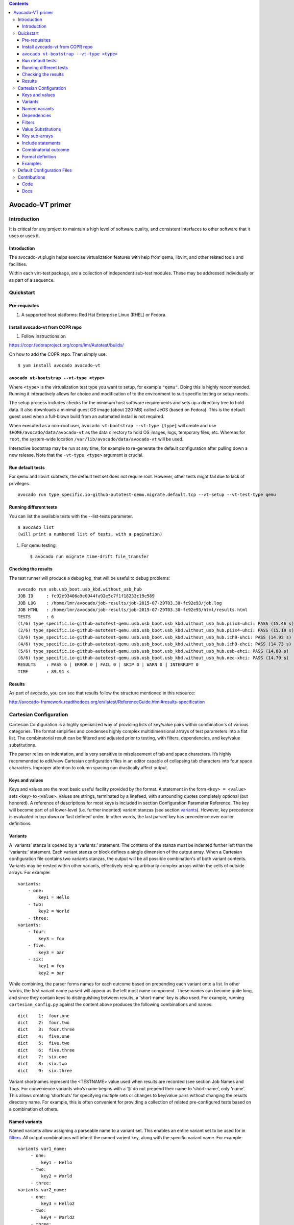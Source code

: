 .. contents::

=================
Avocado-VT primer
=================

Introduction
------------

It is critical for any project to maintain a high level of software
quality, and consistent interfaces to other software that it uses or
uses it.

Introduction
============

The avocado-vt plugin helps exercise virtualization features
with help from qemu, libvirt, and other related tools and facilities.

Within each virt-test package, are a collection of independent sub-test
modules. These may be addressed individually or as part of a sequence.


.. _quickstart:

Quickstart
----------

.. _pre-requisites:

Pre-requisites
==============

#. A supported host platforms: Red Hat Enterprise Linux (RHEL) or Fedora.

Install avocado-vt from COPR repo
=================================

#. Follow instructions on

https://copr.fedoraproject.org/coprs/lmr/Autotest/builds/

On how to add the COPR repo. Then simply use::

    $ yum install avocado avocado-vt

.. _run_bootstrap:

``avocado vt-bootstrap --vt-type <type>``
=========================================

Where ``<type>`` is the virtualization test type you want to setup, for example
``"qemu"``. Doing this is highly recommended. Running it interactively allows
for choice and modification of to the environment to suit specific testing or
setup needs.

The setup process includes checks for the minimum host software requirements and
sets up a directory tree to hold data.  It also downloads a minimal guest OS image
(about 220 MB) called JeOS (based on Fedora).  This is the default guest used
when a full-blown build from an automated install is not required.

When executed as a non-root user, ``avocado vt-bootstrap --vt-type [type]``
will create
and use ``$HOME/avocado/data/avocado-vt`` as the data directory to hold OS images,
logs, temporary files, etc.  Whereas for ``root``, the system-wide location
``/var/lib/avocado/data/avocado-vt`` will be used.

Interactive bootstrap may be run at any time, for example to re-generate
the default configuration after pulling down a new release.  Note that the
``-vt-type <type>`` argument is crucial.

.. _run_default_tests:

Run default tests
=================


For qemu and libvirt subtests, the default test set does not require
root. However, other tests might fail due to lack of privileges.

::

    avocado run type_specific.io-github-autotest-qemu.migrate.default.tcp --vt-setup --vt-test-type qemu

.. _run_different_tests:

Running different tests
=======================

You can list the available tests with the --list-tests parameter.

::

    $ avocado list
    (will print a numbered list of tests, with a pagination)

#. For qemu testing::

    $ avocado run migrate time-drift file_transfer

.. _checking_results:

Checking the results
====================

The test runner will produce a debug log, that will be useful to debug
problems:

::

    avocado run usb.usb_boot.usb_kbd.without_usb_hub
    JOB ID     : fc92e93406a9e0944fa92e5c7f1f18233c19e589
    JOB LOG    : /home/lmr/avocado/job-results/job-2015-07-29T03.30-fc92e93/job.log
    JOB HTML   : /home/lmr/avocado/job-results/job-2015-07-29T03.30-fc92e93/html/results.html
    TESTS      : 6
    (1/6) type_specific.io-github-autotest-qemu.usb.usb_boot.usb_kbd.without_usb_hub.piix3-uhci: PASS (15.46 s)
    (2/6) type_specific.io-github-autotest-qemu.usb.usb_boot.usb_kbd.without_usb_hub.piix4-uhci: PASS (15.19 s)
    (3/6) type_specific.io-github-autotest-qemu.usb.usb_boot.usb_kbd.without_usb_hub.ich9-uhci: PASS (14.93 s)
    (4/6) type_specific.io-github-autotest-qemu.usb.usb_boot.usb_kbd.without_usb_hub.ich9-ehci: PASS (14.73 s)
    (5/6) type_specific.io-github-autotest-qemu.usb.usb_boot.usb_kbd.without_usb_hub.usb-ehci: PASS (14.80 s)
    (6/6) type_specific.io-github-autotest-qemu.usb.usb_boot.usb_kbd.without_usb_hub.nec-xhci: PASS (14.79 s)
    RESULTS    : PASS 6 | ERROR 0 | FAIL 0 | SKIP 0 | WARN 0 | INTERRUPT 0
    TIME       : 89.91 s

.. _results:

Results
=======

As part of avocado, you can see that results follow the structure mentioned
in this resource:

http://avocado-framework.readthedocs.org/en/latest/ReferenceGuide.html#results-specification

.. _cartesian_configuration:

Cartesian Configuration
-----------------------

Cartesian Configuration is a highly specialized way of providing lists
of key/value pairs within combination's of various categories. The
format simplifies and condenses highly complex multidimensional arrays
of test parameters into a flat list. The combinatorial result can be
filtered and adjusted prior to testing, with filters, dependencies, and
key/value substitutions.

The parser relies on indentation, and is very sensitive to misplacement
of tab and space characters. It’s highly recommended to edit/view
Cartesian configuration files in an editor capable of collapsing tab
characters into four space characters. Improper attention to column
spacing can drastically affect output.


.. _keys_and_values:

Keys and values
===============

Keys and values are the most basic useful facility provided by the
format. A statement in the form ``<key> = <value>`` sets ``<key>`` to
``<value>``. Values are strings, terminated by a linefeed, with
surrounding quotes completely optional (but honored). A reference of
descriptions for most keys is included in section Configuration Parameter
Reference.
The key will become part of all lower-level (i.e. further indented) variant
stanzas (see section variants_).
However, key precedence is evaluated in top-down or ‘last defined’
order. In other words, the last parsed key has precedence over earlier
definitions.


.. _variants:

Variants
========

A ‘variants’ stanza is opened by a ‘variants:’ statement. The contents
of the stanza must be indented further left than the ‘variants:’
statement. Each variant stanza or block defines a single dimension of
the output array. When a Cartesian configuration file contains
two variants stanzas, the output will be all possible combination's of
both variant contents. Variants may be nested within other variants,
effectively nesting arbitrarily complex arrays within the cells of
outside arrays.  For example::

    variants:
        - one:
            key1 = Hello
        - two:
            key2 = World
        - three:
    variants:
        - four:
            key3 = foo
        - five:
            key3 = bar
        - six:
            key1 = foo
            key2 = bar

While combining, the parser forms names for each outcome based on
prepending each variant onto a list. In other words, the first variant
name parsed will appear as the left most name component. These names can
become quite long, and since they contain keys to distinguishing between
results, a 'short-name' key is also used.  For example, running
``cartesian_config.py`` against the content above produces the following
combinations and names::

    dict    1:  four.one
    dict    2:  four.two
    dict    3:  four.three
    dict    4:  five.one
    dict    5:  five.two
    dict    6:  five.three
    dict    7:  six.one
    dict    8:  six.two
    dict    9:  six.three

Variant shortnames represent the <TESTNAME> value used when results are
recorded (see section Job Names and Tags. For convenience
variants who’s name begins with a ‘``@``’ do not prepend their name to
'short-name', only 'name'. This allows creating ‘shortcuts’ for
specifying multiple sets or changes to key/value pairs without changing
the results directory name. For example, this is often convenient for
providing a collection of related pre-configured tests based on a
combination of others.


Named variants
==============

Named variants allow assigning a parseable name to a variant set.  This enables
an entire variant set to be used for in filters_.  All output combinations will
inherit the named varient key, along with the specific variant name.  For example::

   variants var1_name:
        - one:
            key1 = Hello
        - two:
            key2 = World
        - three:
   variants var2_name:
        - one:
            key3 = Hello2
        - two:
            key4 = World2
        - three:

   only (var2_name=one).(var1_name=two)

Results in the following outcome when parsed with ``cartesian_config.py -c``::

    dict    1:  (var2_name=one).(var1_name=two)
          dep = []
          key2 = World         # variable key2 from variants var1_name and variant two.
          key3 = Hello2        # variable key3 from variants var2_name and variant one.
          name = (var2_name=one).(var1_name=two)
          shortname = (var2_name=one).(var1_name=two)
          var1_name = two      # variant name in same namespace as variables.
          var2_name = one      # variant name in same namespace as variables.

Named variants could also be used as normal variables.::

   variants guest_os:
        - fedora:
        - ubuntu:
   variants disk_interface:
        - virtio:
        - hda:

Which then results in the following::

    dict    1:  (disk_interface=virtio).(guest_os=fedora)
        dep = []
        disk_interface = virtio
        guest_os = fedora
        name = (disk_interface=virtio).(guest_os=fedora)
        shortname = (disk_interface=virtio).(guest_os=fedora)
    dict    2:  (disk_interface=virtio).(guest_os=ubuntu)
        dep = []
        disk_interface = virtio
        guest_os = ubuntu
        name = (disk_interface=virtio).(guest_os=ubuntu)
        shortname = (disk_interface=virtio).(guest_os=ubuntu)
    dict    3:  (disk_interface=hda).(guest_os=fedora)
        dep = []
        disk_interface = hda
        guest_os = fedora
        name = (disk_interface=hda).(guest_os=fedora)
        shortname = (disk_interface=hda).(guest_os=fedora)
    dict    4:  (disk_interface=hda).(guest_os=ubuntu)
        dep = []
        disk_interface = hda
        guest_os = ubuntu
        name = (disk_interface=hda).(guest_os=ubuntu)
        shortname = (disk_interface=hda).(guest_os=ubuntu)


.. _dependencies:

Dependencies
============

Often it is necessary to dictate relationships between variants. In this
way, the order of the resulting variant sets may be influenced. This is
accomplished by listing the names of all parents (in order) after the
child’s variant name. However, the influence of dependencies is ‘weak’,
in that any later defined, lower-level (higher indentation) definitions,
and/or filters (see section filters_) can remove or modify dependents. For
example, if testing unattended installs, each virtual machine must be booted
before, and shutdown after:

::

    variants:
        - one:
            key1 = Hello
        - two: one
            key2 = World
        - three: one two

Results in the correct sequence of variant sets: one, two, *then* three.


.. _filters:

Filters
=======

Filter statements allow modifying the resultant set of keys based on the
name of the variant set (see section variants_). Filters can be used in 3 ways:
Limiting the set to include only combination names matching a pattern.
Limiting the set to exclude all combination names not matching a
pattern. Modifying the set or contents of key/value pairs within a
matching combination name.

Names are matched by pairing a variant name component with the
character(s) ‘,’ meaning OR, ‘..’ meaning AND, and ‘.’ meaning
IMMEDIATELY-FOLLOWED-BY. When used alone, they permit modifying the list
of key/values previously defined. For example:

::

    Linux..OpenSuse:
    initrd = initrd

Modifies all variants containing ‘Linux’ followed anywhere thereafter
with ‘OpenSuse’, such that the ‘initrd’ key is created or overwritten
with the value ‘initrd’.

When a filter is preceded by the keyword ‘only’ or ‘no’, it limits the
selection of variant combination's This is used where a particular set
of one or more variant combination's should be considered selectively or
exclusively. When given an extremely large matrix of variants, the
‘only’ keyword is convenient to limit the result set to only those
matching the filter. Whereas the ‘no’ keyword could be used to remove
particular conflicting key/value sets under other variant combination
names. For example:

::

    only Linux..Fedora..64

Would reduce an arbitrarily large matrix to only those variants who’s
names contain Linux, Fedora, and 64 in them.

However, note that any of these filters may be used within named
variants as well. In this application, they are only evaluated when that
variant name is selected for inclusion (implicitly or explicitly) by a
higher-order. For example:

::

    variants:
        - one:
            key1 = Hello
    variants:
        - two:
            key2 = Complicated
        - three: one two
            key3 = World
    variants:
        - default:
            only three
            key2 =

    only default

Results in the following outcome:

::

    name = default.three.one
    key1 = Hello
    key2 =
    key3 = World


.. _value_substitutions:

Value Substitutions
===================

Value substitution allows for selectively overriding precedence and
defining part or all of a future key’s value. Using a previously defined
key, it’s value may be substituted in or as a another key’s value. The
syntax is exactly the same as in the bash shell, where as a key’s value
is substituted in wherever that key’s name appears following a ‘$’
character. When nesting a key within other non-key-name text, the name
should also be surrounded by ‘{‘, and ‘}’ characters.

Replacement is context-sensitive, thereby if a key is redefined within
the same, or, higher-order block, that value will be used for future
substitutions. If a key is referenced for substitution, but hasn’t yet
been defined, no action is taken. In other words, the $key or ${key}
string will appear literally as or within the value. Nesting of
references is not supported (i.e. key substitutions within other
substitutions.

For example, if ``one = 1, two = 2, and three = 3``; then,
``order = ${one}${two}${three}`` results in ``order = 123``. This is
particularly handy for rooting an arbitrary complex directory tree
within a predefined top-level directory.

An example of context-sensitivity,

::

    key1 = default value
    key2 = default value

    sub = "key1: ${key1}; key2: ${key2};"

    variants:
        - one:
            key1 = Hello
            sub = "key1: ${key1}; key2: ${key2};"
        - two: one
            key2 = World
            sub = "key1: ${key1}; key2: ${key2};"
        - three: one two
            sub = "key1: ${key1}; key2: ${key2};"

Results in the following,

::

    dict    1:  one
        dep = []
        key1 = Hello
        key2 = default value
        name = one
        shortname = one
        sub = key1: Hello; key2: default value;
    dict    2:  two
        dep = ['one']
        key1 = default value
        key2 = World
        name = two
        shortname = two
        sub = key1: default value; key2: World;
    dict    3:  three
        dep = ['one', 'two']
        key1 = default value
        key2 = default value
        name = three
        shortname = three
        sub = key1: default value; key2: default value;


.. _key_sub_arrays:

Key sub-arrays
==============

Parameters for objects like VM’s utilize array’s of keys specific to a
particular object instance. In this way, values specific to an object
instance can be addressed. For example, a parameter ‘vms’ lists the VM
objects names to instantiate in in the current frame’s test. Values
specific to one of the named instances should be prefixed to the name:

::

    vms = vm1 second_vm another_vm
    mem = 128
    mem_vm1 = 512
    mem_second_vm = 1024

The result would be, three virtual machine objects are create. The third
one (another\_vm) receives the default ‘mem’ value of 128. The first two
receive specialized values based on their name.

The order in which these statements are written in a configuration file
is not important; statements addressing a single object always override
statements addressing all objects. Note: This is contrary to the way the
Cartesian configuration file as a whole is parsed (top-down).


.. _include_statements:

Include statements
==================

The ‘``include``’ statement is utilized within a Cartesian configuration
file to better organize related content. When parsing, the contents of
any referenced files will be evaluated as soon as the parser encounters
the ``include`` statement. The order in which files are included is
relevant, and will carry through any key/value substitutions
(see section key_sub_arrays_) as if parsing a complete, flat file.


.. _combinatorial_outcome:

Combinatorial outcome
=====================

The parser is available as both a python module and command-line tool
for examining the parsing results in a text-based listing. To utilize it
on the command-line, run the module followed by the path of the
configuration file to parse. For example,
``common_lib/cartesian_config.py tests/libvirt/tests.cfg``.

The output will be just the names of the combinatorial result set items
(see short-names, section Variants). However,
the ‘``--contents``’ parameter may be specified to examine the output in
more depth. Internally, the key/value data is stored/accessed similar to
a python dictionary instance. With the collection of dictionaries all
being part of a python list-like object. Irrespective of the internals,
running this module from the command-line is an excellent tool for both
reviewing and learning about the Cartesian Configuration format.

In general, each individual combination of the defined variants provides
the parameters for a single test. Testing proceeds in order, through
each result, passing the set of keys and values through to the harness
and test code. When examining Cartesian configuration files, it’s
helpful to consider the earliest key definitions as “defaults”, then
look to the end of the file for other top-level override to those
values. If in doubt of where to define or set a key, placing it at the
top indentation level, at the end of the file, will guarantee it is
used.


.. _formal_definition:

Formal definition
=================

-  A list of dictionaries is referred to as a frame.

-  The parser produces a list of dictionaries (dicts). Each dictionary
   contains a set of key-value pairs.

-  Each dict contains at least three keys: name, shortname and depend.
   The values of name and shortname are strings, and the value of depend
   is a list of strings.

-  The initial frame contains a single dict, whose name and shortname
   are empty strings, and whose depend is an empty list.

-  Parsing dict contents

   -  The dict parser operates on a frame, referred to as the current frame.

   -  A statement of the form <key> = <value> sets the value of <key> to
      <value> in all dicts of the current frame. If a dict lacks <key>,
      it will be created.

   -  A statement of the form <key> += <value> appends <value> to the
      value of <key> in all dicts of the current frame. If a dict lacks
      <key>, it will be created.

   -  A statement of the form <key> <= <value> pre-pends <value> to the
      value of <key> in all dicts of the current frame. If a dict lacks
      <key>, it will be created.

   -  A statement of the form <key> ?= <value> sets the value of <key>
      to <value>, in all dicts of the current frame, but only if <key>
      exists in the dict. The operators ?+= and ?<= are also supported.

   -  A statement of the form no <regex> removes from the current frame
      all dicts whose name field matches <regex>.

   -  A statement of the form only <regex> removes from the current
      frame all dicts whose name field does not match <regex>.

-  Content exceptions

   -  Single line exceptions have the format <regex>: <key> <operator>
      <value> where <operator> is any of the operators listed above
      (e.g. =, +=, ?<=). The statement following the regular expression
      <regex> will apply only to the dicts in the current frame whose
      name partially matches <regex> (i.e. contains a substring that
      matches <regex>).

   -  A multi-line exception block is opened by a line of the format
      <regex>:. The text following this line should be indented. The
      statements in a multi-line exception block may be assignment
      statements (such as <key> = <value>) or no or only statements.
      Nested multi-line exceptions are allowed.

-  Parsing Variants

   -  A variants block is opened by a ``variants:`` statement. The indentation
      level of the statement places the following set within the outer-most
      context-level when nested within other ``variant:`` blocks.  The contents
      of the ``variants:`` block must be further indented.

   -  A variant-name may optionally follow the ``variants`` keyword, before
      the ``:`` character.  That name will be inherited by and decorate all
      block content as the key for each variant contained in it's the
      block.

   -  The name of the variants are specified as ``- <variant\_name>:``.
      Each name is pre-pended to the name field of each dict of the variant's
      frame, along with a separator dot ('.').

   -  The contents of each variant may use the format ``<key> <op> <value>``.
      They may also contain further ``variants:`` statements.

   -  If the name of the variant is not preceeded by a @ (i.e. -
      @<variant\_name>:), it is pre-pended to the shortname field of
      each dict of the variant's frame. In other words, if a variant's
      name is preceeded by a @, it is omitted from the shortname field.

   -  Each variant in a variants block inherits a copy of the frame in
      which the variants: statement appears. The 'current frame', which
      may be modified by the dict parser, becomes this copy.

   -  The frames of the variants defined in the block are
      joined into a single frame.  The contents of frame replace the
      contents of the outer containing frame (if there is one).

-  Filters

   -  Filters can be used in 3 ways:

      -  ::

             only <filter>

      -  ::

             no <filter>

      -  ::

             <filter>: (starts a conditional block, see 4.4 Filters)

   -  Syntax:

::

    .. means AND
    . means IMMEDIATELY-FOLLOWED-BY

-  Example:

   ::

       qcow2..Fedora.14, RHEL.6..raw..boot, smp2..qcow2..migrate..ide

::

    means match all dicts whose names have:
    (qcow2 AND (Fedora IMMEDIATELY-FOLLOWED-BY 14)) OR
    ((RHEL IMMEDIATELY-FOLLOWED-BY 6) AND raw AND boot) OR
    (smp2 AND qcow2 AND migrate AND ide)

-  Note:

   ::

       'qcow2..Fedora.14' is equivalent to 'Fedora.14..qcow2'.

::

    'qcow2..Fedora.14' is not equivalent to 'qcow2..14.Fedora'.
    'ide, scsi' is equivalent to 'scsi, ide'.


.. _examples_cartesian:

Examples
========

-  A single dictionary::

    key1 = value1
    key2 = value2
    key3 = value3

    Results in the following::

    Dictionary #0:
        depend = []
        key1 = value1
        key2 = value2
        key3 = value3
        name =
        shortname =

-  Adding a variants block::

    key1 = value1
    key2 = value2
    key3 = value3

    variants:
        - one:
        - two:
        - three:

   Results in the following::

    Dictionary #0:
        depend = []
        key1 = value1
        key2 = value2
        key3 = value3
        name = one
        shortname = one
    Dictionary #1:
        depend = []
        key1 = value1
        key2 = value2
        key3 = value3
        name = two
        shortname = two
    Dictionary #2:
        depend = []
        key1 = value1
        key2 = value2
        key3 = value3
        name = three
        shortname = three

-  Modifying dictionaries inside a variant::

    key1 = value1
    key2 = value2
    key3 = value3

    variants:
        - one:
            key1 = Hello World
            key2 <= some_prefix_
        - two:
            key2 <= another_prefix_
        - three:

   Results in the following::

    Dictionary #0:
        depend = []
        key1 = Hello World
        key2 = some_prefix_value2
        key3 = value3
        name = one
        shortname = one
    Dictionary #1:
        depend = []
        key1 = value1
        key2 = another_prefix_value2
        key3 = value3
        name = two
        shortname = two
    Dictionary #2:
        depend = []
        key1 = value1
        key2 = value2
        key3 = value3
        name = three
        shortname = three

-  Adding dependencies::

    key1 = value1
    key2 = value2
    key3 = value3

    variants:
        - one:
            key1 = Hello World
            key2 <= some_prefix_
        - two: one
            key2 <= another_prefix_
        - three: one two

   Results in the following::

    Dictionary #0:
        depend = []
        key1 = Hello World
        key2 = some_prefix_value2
        key3 = value3
        name = one
        shortname = one
    Dictionary #1:
        depend = ['one']
        key1 = value1
        key2 = another_prefix_value2
        key3 = value3
        name = two
        shortname = two
    Dictionary #2:
        depend = ['one', 'two']
        key1 = value1
        key2 = value2
        key3 = value3
        name = three
        shortname = three

-  Multiple variant blocks::

    key1 = value1
    key2 = value2
    key3 = value3

    variants:
        - one:
            key1 = Hello World
            key2 <= some_prefix_
        - two: one
            key2 <= another_prefix_
        - three: one two

    variants:
        - A:
        - B:

   Results in the following::

    Dictionary #0:
        depend = []
        key1 = Hello World
        key2 = some_prefix_value2
        key3 = value3
        name = A.one
        shortname = A.one
    Dictionary #1:
        depend = ['A.one']
        key1 = value1
        key2 = another_prefix_value2
        key3 = value3
        name = A.two
        shortname = A.two
    Dictionary #2:
        depend = ['A.one', 'A.two']
        key1 = value1
        key2 = value2
        key3 = value3
        name = A.three
        shortname = A.three
    Dictionary #3:
        depend = []
        key1 = Hello World
        key2 = some_prefix_value2
        key3 = value3
        name = B.one
        shortname = B.one
    Dictionary #4:
        depend = ['B.one']
        key1 = value1
        key2 = another_prefix_value2
        key3 = value3
        name = B.two
        shortname = B.two
    Dictionary #5:
        depend = ['B.one', 'B.two']
        key1 = value1
        key2 = value2
        key3 = value3
        name = B.three
        shortname = B.three

-  Filters, ``no`` and ``only``::

    key1 = value1
    key2 = value2
    key3 = value3

    variants:
        - one:
            key1 = Hello World
            key2 <= some_prefix_
        - two: one
            key2 <= another_prefix_
        - three: one two

    variants:
        - A:
            no one
        - B:
            only one,three

   Results in the following::

    Dictionary #0:
        depend = ['A.one']
        key1 = value1
        key2 = another_prefix_value2
        key3 = value3
        name = A.two
        shortname = A.two
    Dictionary #1:
        depend = ['A.one', 'A.two']
        key1 = value1
        key2 = value2
        key3 = value3
        name = A.three
        shortname = A.three
    Dictionary #2:
        depend = []
        key1 = Hello World
        key2 = some_prefix_value2
        key3 = value3
        name = B.one
        shortname = B.one
    Dictionary #3:
        depend = ['B.one', 'B.two']
        key1 = value1
        key2 = value2
        key3 = value3
        name = B.three
        shortname = B.three

-  Short-names::

    key1 = value1
    key2 = value2
    key3 = value3

    variants:
        - one:
            key1 = Hello World
            key2 <= some_prefix_
        - two: one
            key2 <= another_prefix_
        - three: one two

    variants:
        - @A:
            no one
        - B:
            only one,three

   Results in the following::

    Dictionary #0:
        depend = ['A.one']
        key1 = value1
        key2 = another_prefix_value2
        key3 = value3
        name = A.two
        shortname = two
    Dictionary #1:
        depend = ['A.one', 'A.two']
        key1 = value1
        key2 = value2
        key3 = value3
        name = A.three
        shortname = three
    Dictionary #2:
        depend = []
        key1 = Hello World
        key2 = some_prefix_value2
        key3 = value3
        name = B.one
        shortname = B.one
    Dictionary #3:
        depend = ['B.one', 'B.two']
        key1 = value1
        key2 = value2
        key3 = value3
        name = B.three
        shortname = B.three

-  Exceptions::

    key1 = value1
    key2 = value2
    key3 = value3

    variants:
        - one:
            key1 = Hello World
            key2 <= some_prefix_
        - two: one
            key2 <= another_prefix_
        - three: one two

    variants:
        - @A:
            no one
        - B:
            only one,three

    three: key4 = some_value

    A:
        no two
        key5 = yet_another_value

   Results in the following::

    Dictionary #0:
        depend = ['A.one', 'A.two']
        key1 = value1
        key2 = value2
        key3 = value3
        key4 = some_value
        key5 = yet_another_value
        name = A.three
        shortname = three
    Dictionary #1:
        depend = []
        key1 = Hello World
        key2 = some_prefix_value2
        key3 = value3
        name = B.one
        shortname = B.one
    Dictionary #2:
        depend = ['B.one', 'B.two']
        key1 = value1
        key2 = value2
        key3 = value3
        key4 = some_value
        name = B.three
        shortname = B.three


.. _default_configuration_files:

Default Configuration Files
---------------------------

The test configuration files are used for controlling the framework, by
specifying parameters for each test. The parser produces a list of
key/value sets, each set pertaining to a single test. Variants are
organized into separate files based on scope and/or applicability. For
example, the definitions for guest operating systems is sourced from a
shared location since all virtualization tests may utilize them.

For each set/test, keys are interpreted by the test dispatching system,
the pre-processor, the test module itself, then by the post-processor.
Some parameters are required by specific sections and others are
optional. When required, parameters are often commented with possible
values and/or their effect. There are select places in the code where
in-memory keys are modified, however this practice is discouraged unless
there’s a very good reason.

When ``avocado vt-bootstrap --vt-type [type]`` is executed
(see section run_bootstrap_), copies of the
sample configuration files are copied for use under the ``backends/[type]/cfg`` subdirectory of
the virtualization technology-specific directory.  For example, ``backends/qemu/cfg/base.cfg``.

+-----------------------------+-------------------------------------------------+
| Relative Directory or File  | Description                                     |
+-----------------------------+-------------------------------------------------+
| cfg/tests.cfg               | The first file read that includes all other     |
|                             | files, then the master set of filters to select |
|                             | the actual test set to be run.  Normally        |
|                             | this file never needs to be modified unless     |
|                             | precise control over the test-set is needed     |
|                             | when utilizing the autotest-client (only).      |
+-----------------------------+-------------------------------------------------+
| cfg/tests-shared.cfg        | Included by ``tests.cfg`` to indirectly         |
|                             | reference the remaining set of files to include |
|                             | as well as set some global parameters.          |
|                             | It is used to allow customization and/or        |
|                             | insertion within the set of includes. Normally  |
|                             | this file never needs to be modified.           |
+-----------------------------+-------------------------------------------------+
| cfg/base.cfg                | Top-level file containing important parameters  |
|                             | relating to all tests.  All keys/values defined |
|                             | here will be inherited by every variant unless  |
|                             | overridden.  This is the *first* file to check  |
|                             | for settings to change based on your environment|
+-----------------------------+-------------------------------------------------+
| cfg/build.cfg               | Configuration specific to pre-test code         |
|                             | compilation where required/requested. Ignored   |
|                             | when a client is not setup for build testing.   |
+-----------------------------+-------------------------------------------------+
| cfg/subtests.cfg            | Automatically generated based on the test       |
|                             | modules and test configuration files found      |
|                             | when the ``avocado vt-bootstrap`` is used.      |
|                             | Modifications are discourraged since they will  |
|                             | be lost next time bootstrap is used.            |
+-----------------------------+-------------------------------------------------+
| cfg/guest-os.cfg            | Automatically generated from                    |
|                             | files within ``shared/cfg/guest-os/``.  Defines |
|                             | all supported guest operating system            |
|                             | types, architectures, installation images,      |
|                             | parameters, and disk device or image names.     |
+-----------------------------+-------------------------------------------------+
| cfg/guest-hw.cfg            | All virtual and physical hardware related       |
|                             | parameters are organized within variant names.  |
|                             | Within subtest variants or the top-level test   |
|                             | set definition, hardware is specified by        |
|                             | Including, excluding, or filtering variants and |
|                             | keys established in this file.                  |
+-----------------------------+-------------------------------------------------+
| cfg/cdkeys.cfg              | Certain operating systems require non-public    |
|                             | information in order to operate and or install  |
|                             | properly. For example, installation numbers and |
|                             | license keys. None of the values in this file   |
|                             | are populated automatically. This file should   |
|                             | be edited to supply this data for use by the    |
|                             | unattended install test.                        |
+-----------------------------+-------------------------------------------------+
| cfg/virtio-win.cfg          | Paravirtualized hardware when specified for     |
|                             | Windows testing, must have dependent drivers    |
|                             | installed as part of the OS installation        |
|                             | process. This file contains mandatory variants  |
|                             | and keys for each Windows OS version,           |
|                             | specifying the host location and installation   |
|                             | method for each driver.                         |
+-----------------------------+-------------------------------------------------+


Contributions
-------------


.. _code_contributions:

Code
====

Contributions of additional tests and code are always welcome. If in
doubt, and/or for advice on approaching a particular problem, please
contact the projects members (see section _collaboration) Before submitting code,
please review the `git repository configuration guidelines <http://github.com/autotest/autotest/wiki/GitWorkflow>`_.

To submit changes, please follow `these instructions <https://github.com/autotest/autotest/wiki/SubmissionChecklist>`_.
Please allow up to two weeks for a maintainer to pick
up and review your changes.  Though, if you'd like help at any stage, feel free to post on the mailing
lists and reference your pull request.

.. _docs_contribution:

Docs
====

Please edit the documentation directly to correct any minor inaccuracies
or to clarify items. The preferred markup syntax is
`ReStructuredText <http://en.wikipedia.org/wiki/ReStructuredText>`_,
keeping with the conventions and style found in existing documentation.
For any graphics or diagrams, web-friendly formats should be used, such as
PNG or SVG.

Avoid using 'you', 'we', 'they', as they can be ambiguous in reference
documentation.  It works fine in conversation and e-mail, but looks weird
in reference material. Similarly, avoid using 'unnecessary', off-topic, or
extra language. For example in American English, `"Rinse and repeat" 
<http://en.wikipedia.org/wiki/Lather,_rinse,_repeat>`_ is a funny phrase,
but could cause problems when translated into other languages. Basically,
try to avoid anything that slows the reader down from finding facts.
